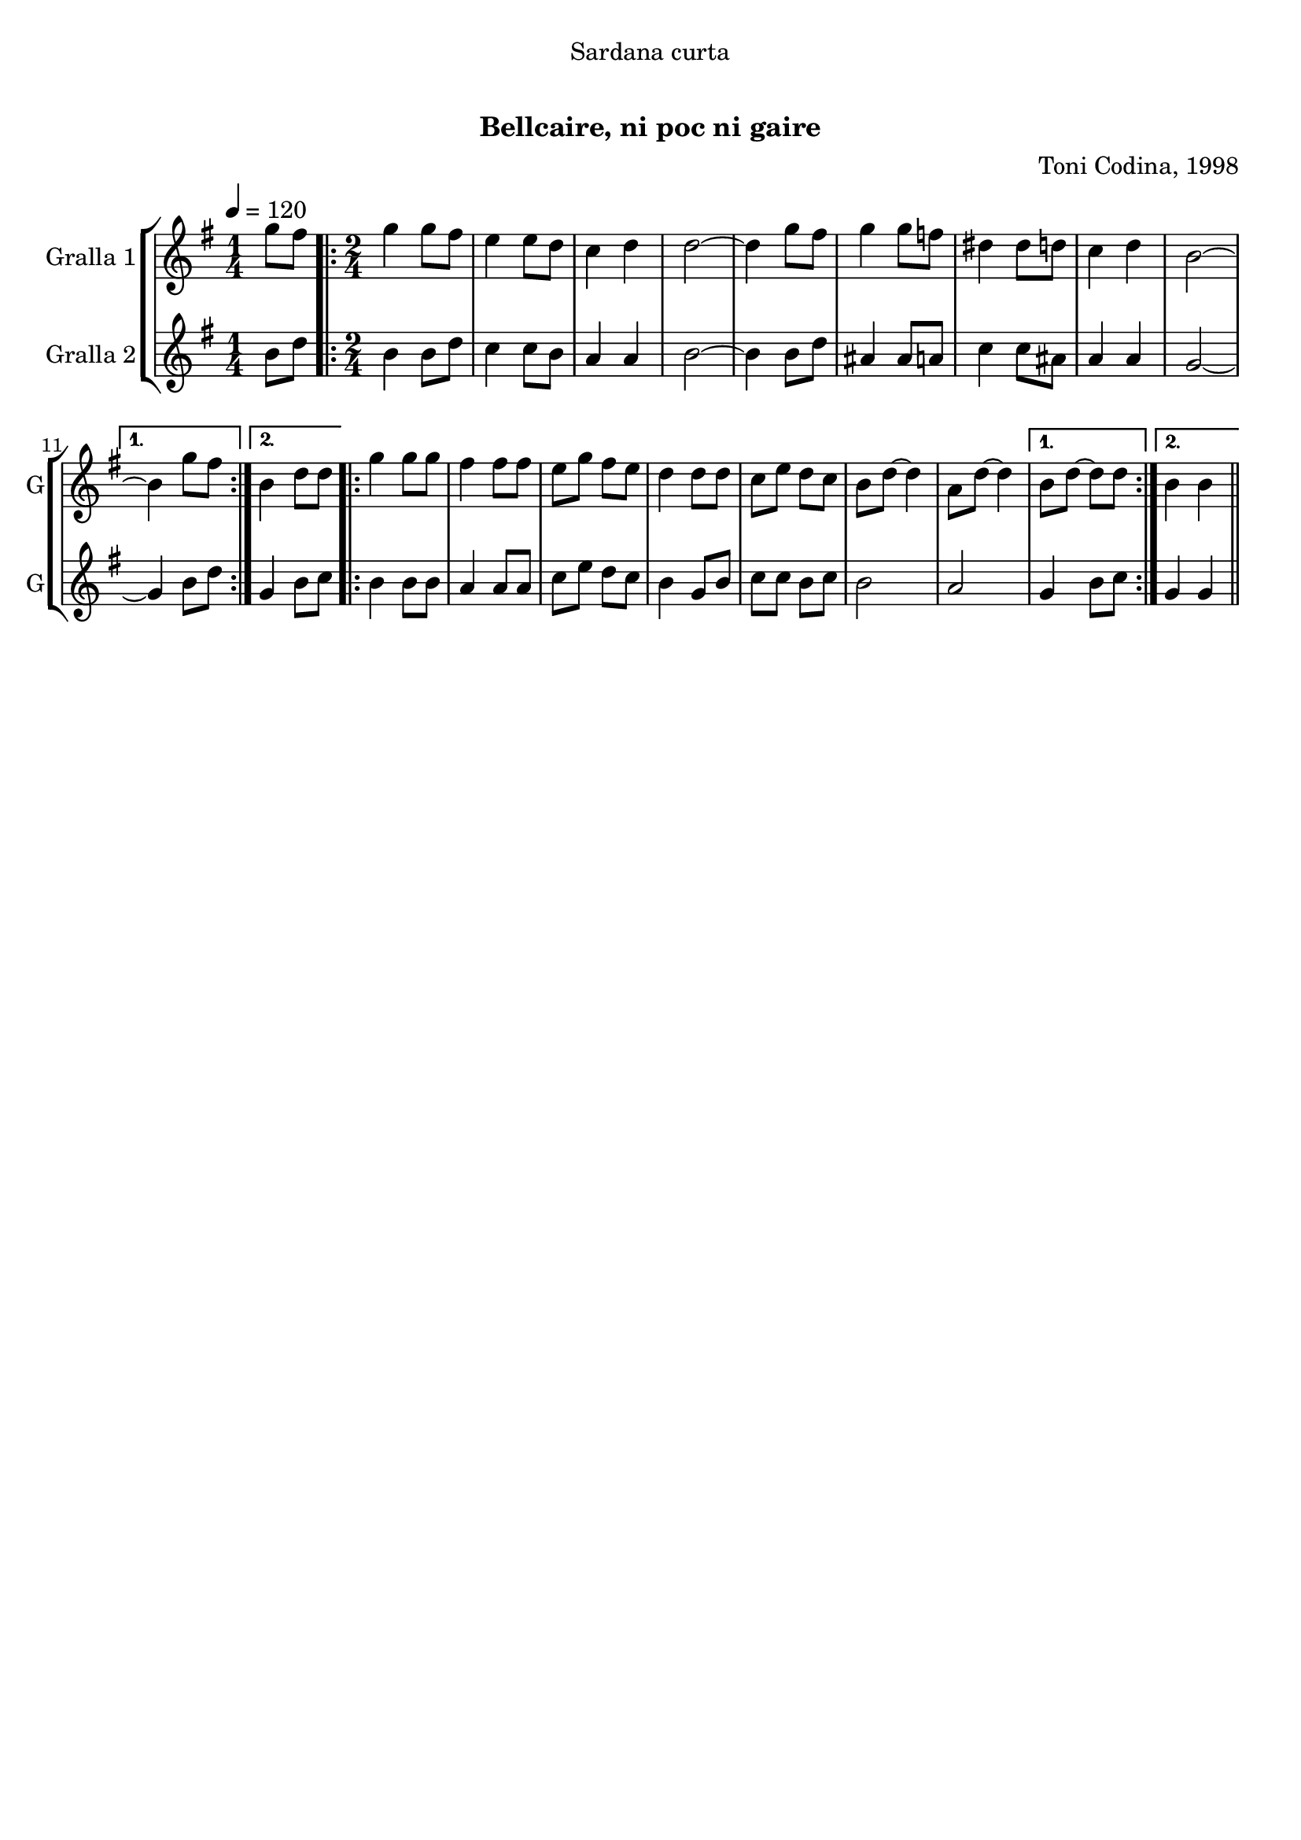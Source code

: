 \version "2.22.1"

\header {
  dedication="Sardana curta"
  title="  "
  subtitle="Bellcaire, ni poc ni gaire"
  subsubtitle=""
  poet=""
  meter=""
  piece=""
  composer="Toni Codina, 1998"
  arranger=""
  opus=""
  instrument=""
  copyright="     "
  tagline="  "
}

liniaroAa =
\relative g''
{
  \tempo 4=120
  \clef treble
  \key g \major
  \time 1/4
  g8 fis  |
  \time 2/4   \repeat volta 2 { g4 g8 fis  |
  e4 e8 d  |
  c4 d  |
  %05
  d2 ~  |
  d4 g8 fis  |
  g4 g8 f  |
  dis4 dis8 d  |
  c4 d  |
  %10
  b2 ~ }
  \alternative { { b4 g'8 fis }
  { b,4 d8 d } }
  \repeat volta 2 { g4 g8 g  |
  fis4 fis8 fis  |
  %15
  e8 g fis e  |
  d4 d8 d  |
  c8 e d c  |
  b8 d ~ d4  |
  a8 d ~ d4 }
  %20
  \alternative { { b8 d ~ d d }
  { b4 b } } \bar "||"
}

liniaroAb =
\relative b'
{
  \tempo 4=120
  \clef treble
  \key g \major
  \time 1/4
  b8 d  |
  \time 2/4   \repeat volta 2 { b4 b8 d  |
  c4 c8 b  |
  a4 a  |
  %05
  b2 ~  |
  b4 b8 d  |
  ais4 ais8 a  |
  c4 c8 ais  |
  a4 a  |
  %10
  g2 ~ }
  \alternative { { g4 b8 d }
  { g,4 b8 c } }
  \repeat volta 2 { b4 b8 b  |
  a4 a8 a  |
  %15
  c8 e d c  |
  b4 g8 b  |
  c8 c b c  |
  b2  |
  a2 }
  %20
  \alternative { { g4 b8 c }
  { g4 g } } \bar "||"
}

\bookpart {
  \score {
    \new StaffGroup {
      \override Score.RehearsalMark #'self-alignment-X = #LEFT
      <<
        \new Staff \with {instrumentName = #"Gralla 1" shortInstrumentName = #"G"} \liniaroAa
        \new Staff \with {instrumentName = #"Gralla 2" shortInstrumentName = #"G"} \liniaroAb
      >>
    }
    \layout {}
  }
  \score { \unfoldRepeats
    \new StaffGroup {
      \override Score.RehearsalMark #'self-alignment-X = #LEFT
      <<
        \new Staff \with {instrumentName = #"Gralla 1" shortInstrumentName = #"G"} \liniaroAa
        \new Staff \with {instrumentName = #"Gralla 2" shortInstrumentName = #"G"} \liniaroAb
      >>
    }
    \midi {}
  }
}

\bookpart {
  \header {instrument="Gralla 1"}
  \score {
    \new StaffGroup {
      \override Score.RehearsalMark #'self-alignment-X = #LEFT
      <<
        \new Staff \liniaroAa
      >>
    }
    \layout {}
  }
  \score { \unfoldRepeats
    \new StaffGroup {
      \override Score.RehearsalMark #'self-alignment-X = #LEFT
      <<
        \new Staff \liniaroAa
      >>
    }
    \midi {}
  }
}

\bookpart {
  \header {instrument="Gralla 2"}
  \score {
    \new StaffGroup {
      \override Score.RehearsalMark #'self-alignment-X = #LEFT
      <<
        \new Staff \liniaroAb
      >>
    }
    \layout {}
  }
  \score { \unfoldRepeats
    \new StaffGroup {
      \override Score.RehearsalMark #'self-alignment-X = #LEFT
      <<
        \new Staff \liniaroAb
      >>
    }
    \midi {}
  }
}

